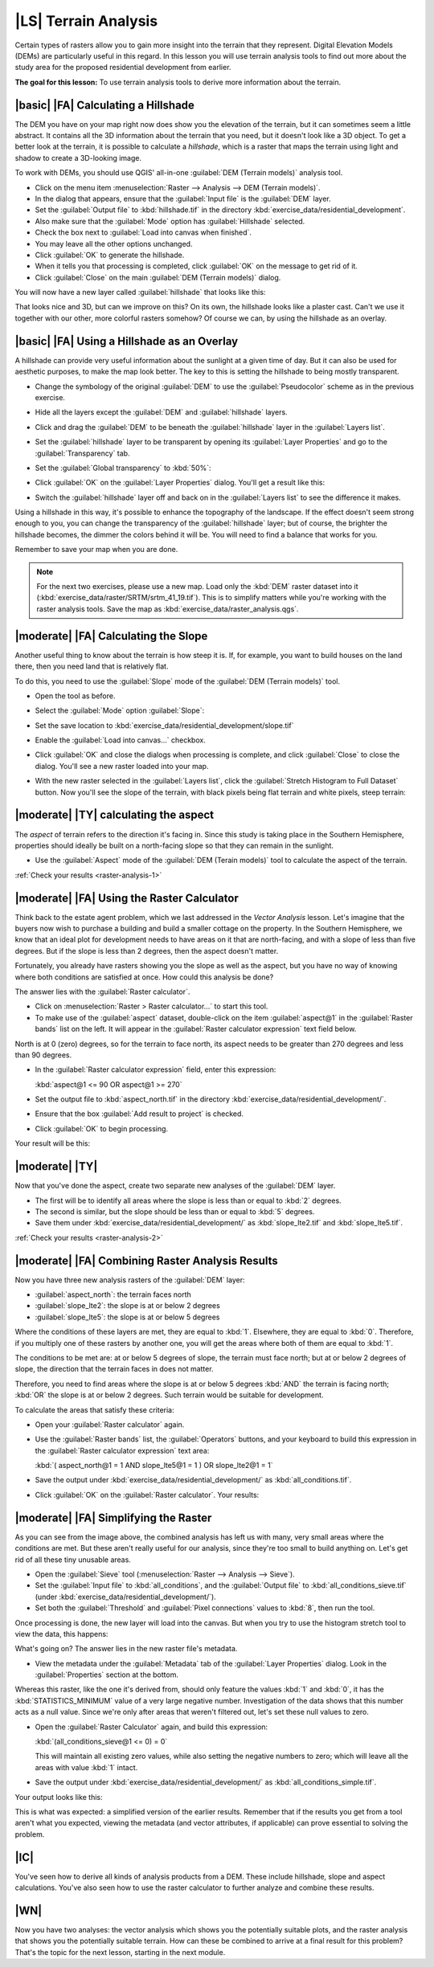 |LS| Terrain Analysis
===============================================================================

Certain types of rasters allow you to gain more insight into the terrain that
they represent. Digital Elevation Models (DEMs) are particularly useful in this
regard. In this lesson you will use terrain analysis tools to find out more
about the study area for the proposed residential development from earlier.

**The goal for this lesson:** To use terrain analysis tools to derive more
information about the terrain.

|basic| |FA| Calculating a Hillshade
-------------------------------------------------------------------------------

The DEM you have on your map right now does show you the elevation of the
terrain, but it can sometimes seem a little abstract. It contains all the 3D
information about the terrain that you need, but it doesn't look like a 3D
object. To get a better look at the terrain, it is possible to calculate a
*hillshade*, which is a raster that maps the terrain using light and shadow to
create a 3D-looking image.

To work with DEMs, you should use QGIS' all-in-one :guilabel:`DEM (Terrain
models)` analysis tool.

* Click on the menu item :menuselection:`Raster --> Analysis --> DEM (Terrain
  models)`.
* In the dialog that appears, ensure that the :guilabel:`Input file` is the
  :guilabel:`DEM` layer.
* Set the :guilabel:`Output file` to :kbd:`hillshade.tif` in the directory
  :kbd:`exercise_data/residential_development`.
* Also make sure that the :guilabel:`Mode` option has :guilabel:`Hillshade`
  selected.
* Check the box next to :guilabel:`Load into canvas when finished`.
* You may leave all the other options unchanged.
* Click :guilabel:`OK` to generate the hillshade.
* When it tells you that processing is completed, click :guilabel:`OK` on the
  message to get rid of it.
* Click :guilabel:`Close` on the main :guilabel:`DEM (Terrain models)` dialog.

You will now have a new layer called :guilabel:`hillshade` that looks like
this:

.. image:: /static/training_manual/rasters/hillshade_raster.png
   :align: center

That looks nice and 3D, but can we improve on this? On its own, the hillshade
looks like a plaster cast. Can't we use it together with our other, more
colorful rasters somehow? Of course we can, by using the hillshade as an
overlay.

|basic| |FA| Using a Hillshade as an Overlay
-------------------------------------------------------------------------------

A hillshade can provide very useful information about the sunlight at a given
time of day. But it can also be used for aesthetic purposes, to make the map
look better. The key to this is setting the hillshade to being mostly
transparent.

* Change the symbology of the original :guilabel:`DEM` to use the
  :guilabel:`Pseudocolor` scheme as in the previous exercise.
* Hide all the layers except the :guilabel:`DEM` and :guilabel:`hillshade`
  layers.
* Click and drag the :guilabel:`DEM` to be beneath the :guilabel:`hillshade`
  layer in the :guilabel:`Layers list`.
* Set the :guilabel:`hillshade` layer to be transparent by opening its
  :guilabel:`Layer Properties` and go to the :guilabel:`Transparency`
  tab.
* Set the :guilabel:`Global transparency` to :kbd:`50%`:
* Click :guilabel:`OK` on the :guilabel:`Layer Properties` dialog. You'll get a
  result like this:

  .. image:: /static/training_manual/rasters/hillshade_pseudocolor.png
     :align: center

* Switch the :guilabel:`hillshade` layer off and back on in the
  :guilabel:`Layers list` to see the difference it makes.

Using a hillshade in this way, it's possible to enhance the topography of the
landscape. If the effect doesn't seem strong enough to you, you can change the
transparency of the :guilabel:`hillshade` layer; but of course, the brighter
the hillshade becomes, the dimmer the colors behind it will be. You will need
to find a balance that works for you.

Remember to save your map when you are done.

.. note::  For the next two exercises, please use a new map. Load only the
   :kbd:`DEM` raster dataset into it
   (:kbd:`exercise_data/raster/SRTM/srtm_41_19.tif`). This is to simplify
   matters while you're working with the raster analysis tools. Save the map
   as :kbd:`exercise_data/raster_analysis.qgs`.

|moderate| |FA| Calculating the Slope
-------------------------------------------------------------------------------

Another useful thing to know about the terrain is how steep it is. If, for
example, you want to build houses on the land there, then you need land
that is relatively flat.

To do this, you need to use the :guilabel:`Slope` mode of the :guilabel:`DEM
(Terrain models)` tool.

* Open the tool as before.
* Select the :guilabel:`Mode` option :guilabel:`Slope`:

  .. image:: /static/training_manual/rasters/dem_slope_dialog.png
     :align: center

* Set the save location to
  :kbd:`exercise_data/residential_development/slope.tif`
* Enable the :guilabel:`Load into canvas...` checkbox.
* Click :guilabel:`OK` and close the dialogs when processing is complete, and
  click :guilabel:`Close` to close the dialog. You'll
  see a new raster loaded into your map.
* With the new raster selected in the :guilabel:`Layers list`, click the
  :guilabel:`Stretch Histogram to Full Dataset` button. Now you'll see the
  slope of the terrain, with black pixels being flat terrain and white pixels,
  steep terrain:

  .. image:: /static/training_manual/rasters/slope_raster.png
     :align: center

.. _backlink-raster-analysis-1:

|moderate| |TY| calculating the aspect
-------------------------------------------------------------------------------

The *aspect* of terrain refers to the direction it's facing in. Since this
study is taking place in the Southern Hemisphere, properties should ideally be
built on a north-facing slope so that they can remain in the sunlight.

* Use the :guilabel:`Aspect` mode of the :guilabel:`DEM (Terain models)` tool
  to calculate the aspect of the terrain.

:ref:`Check your results <raster-analysis-1>`

|moderate| |FA| Using the Raster Calculator
-------------------------------------------------------------------------------

Think back to the estate agent problem, which we last addressed in the
*Vector Analysis* lesson. Let's imagine that the buyers now wish to purchase a
building and build a smaller cottage on the property. In the Southern
Hemisphere, we know that an ideal plot for development needs to have areas on it
that are north-facing, and with a slope of less than five degrees. But if the
slope is less than 2 degrees, then the aspect doesn't matter.

Fortunately, you already have rasters showing you the slope as well as the
aspect, but you have no way of knowing where both conditions are satisfied at
once. How could this analysis be done?

The answer lies with the :guilabel:`Raster calculator`.

* Click on :menuselection:`Raster > Raster calculator...` to start this tool.
* To make use of the :guilabel:`aspect` dataset, double-click on the item
  :guilabel:`aspect@1` in the :guilabel:`Raster bands` list on the left. It
  will appear in the :guilabel:`Raster calculator expression` text field below.

North is at 0 (zero) degrees, so for the terrain to face north, its aspect
needs to be greater than 270 degrees and less than 90 degrees.

* In the :guilabel:`Raster calculator expression` field, enter this expression:

  :kbd:`aspect@1 <= 90 OR aspect@1 >= 270`

* Set the output file to :kbd:`aspect_north.tif` in the directory
  :kbd:`exercise_data/residential_development/`.
* Ensure that the box :guilabel:`Add result to project` is checked.
* Click :guilabel:`OK` to begin processing.

.. image:: /static/training_manual/rasters/raster_calculator.png
   :align: center

Your result will be this:

.. image:: /static/training_manual/rasters/aspect_result.png
   :align: center


.. _backlink-raster-analysis-2:

|moderate| |TY|
-------------------------------------------------------------------------------

Now that you've done the aspect, create two separate new analyses of the
:guilabel:`DEM` layer.

* The first will be to identify all areas where the slope is less than or equal
  to :kbd:`2` degrees.
* The second is similar, but the slope should be less than or equal to :kbd:`5`
  degrees.
* Save them under :kbd:`exercise_data/residential_development/` as
  :kbd:`slope_lte2.tif` and :kbd:`slope_lte5.tif`.

:ref:`Check your results <raster-analysis-2>`


|moderate| |FA| Combining Raster Analysis Results
-------------------------------------------------------------------------------

Now you have three new analysis rasters of the :guilabel:`DEM` layer:

* :guilabel:`aspect_north`: the terrain faces north
* :guilabel:`slope_lte2`: the slope is at or below 2 degrees
* :guilabel:`slope_lte5`: the slope is at or below 5 degrees

Where the conditions of these layers are met, they are equal to :kbd:`1`.
Elsewhere, they are equal to :kbd:`0`. Therefore, if you multiply one of these
rasters by another one, you will get the areas where both of them are equal to
:kbd:`1`.

The conditions to be met are: at or below 5 degrees of slope, the terrain must
face north; but at or below 2 degrees of slope, the direction that the terrain
faces in does not matter.

Therefore, you need to find areas where the slope is at or below 5 degrees
:kbd:`AND` the terrain is facing north; :kbd:`OR` the slope is at or below 2
degrees. Such terrain would be suitable for development.

To calculate the areas that satisfy these criteria:

* Open your :guilabel:`Raster calculator` again.
* Use the :guilabel:`Raster bands` list, the :guilabel:`Operators` buttons, and
  your keyboard to build this expression in the :guilabel:`Raster calculator
  expression` text area:

  :kbd:`( aspect_north@1 = 1 AND slope_lte5@1 = 1 )  OR slope_lte2@1 = 1`

* Save the output under :kbd:`exercise_data/residential_development/` as
  :kbd:`all_conditions.tif`.
* Click :guilabel:`OK` on the :guilabel:`Raster calculator`. Your results:

  .. image:: /static/training_manual/rasters/development_analysis_results.png
     :align: center


|moderate| |FA| Simplifying the Raster
-------------------------------------------------------------------------------

As you can see from the image above, the combined analysis has left us with
many, very small areas where the conditions are met. But these aren't really
useful for our analysis, since they're too small to build anything on. Let's
get rid of all these tiny unusable areas.

* Open the :guilabel:`Sieve` tool (:menuselection:`Raster --> Analysis -->
  Sieve`).
* Set the :guilabel:`Input file` to :kbd:`all_conditions`, and the
  :guilabel:`Output file` to :kbd:`all_conditions_sieve.tif` (under
  :kbd:`exercise_data/residential_development/`).
* Set both the :guilabel:`Threshold` and :guilabel:`Pixel connections` values
  to :kbd:`8`, then run the tool.

.. image:: /static/training_manual/rasters/raster_seive_dialog.png
   :align: center

Once processing is done, the new layer will load into the canvas. But when you
try to use the histogram stretch tool to view the data, this happens:

.. image:: /static/training_manual/rasters/seive_result_incorrect.png
   :align: center

What's going on? The answer lies in the new raster file's metadata.

* View the metadata under the :guilabel:`Metadata` tab of the :guilabel:`Layer
  Properties` dialog. Look in the :guilabel:`Properties` section at the bottom.

.. image:: /static/training_manual/rasters/seive_metadata.png
   :align: center

Whereas this raster, like the one it's derived from, should only
feature the values :kbd:`1` and :kbd:`0`, it has the :kbd:`STATISTICS_MINIMUM`
value of a very large negative number. Investigation of the data shows that
this number acts as a null value. Since we're only after areas that weren't
filtered out, let's set these null values to zero.

* Open the :guilabel:`Raster Calculator` again, and build this expression:

  :kbd:`(all_conditions_sieve@1 <= 0) = 0`

  This will maintain all existing zero values, while also setting the negative
  numbers to zero; which will leave all the areas with value :kbd:`1` intact.
* Save the output under :kbd:`exercise_data/residential_development/` as
  :kbd:`all_conditions_simple.tif`.

Your output looks like this:

.. image:: /static/training_manual/rasters/raster_seive_correct.png
   :align: center

This is what was expected: a simplified version of the earlier results.
Remember that if the results you get from a tool aren't what you expected,
viewing the metadata (and vector attributes, if applicable) can prove essential
to solving the problem.

|IC|
-------------------------------------------------------------------------------

You've seen how to derive all kinds of analysis products from a DEM. These
include hillshade, slope and aspect calculations. You've also seen how to use
the raster calculator to further analyze and combine these results.

|WN|
-------------------------------------------------------------------------------

Now you have two analyses: the vector analysis which shows you the potentially
suitable plots, and the raster analysis that shows you the potentially suitable
terrain. How can these be combined to arrive at a final result for this
problem? That's the topic for the next lesson, starting in the next module.
